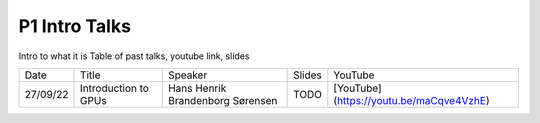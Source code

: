 P1 Intro Talks
==============
Intro to what it is
Table of past talks, youtube link, slides

+----------+----------------------------+----------------------------------+-----------------+------------------------------------------+
|   Date   |           Title            |             Speaker              |     Slides      |   YouTube                                |
+----------+----------------------------+----------------------------------+-----------------+------------------------------------------+
| 27/09/22 |    Introduction to GPUs    | Hans Henrik Brandenborg Sørensen |    TODO         | [YouTube](https://youtu.be/maCqve4VzhE)  |
+----------+----------------------------+----------------------------------+-----------------+------------------------------------------+
